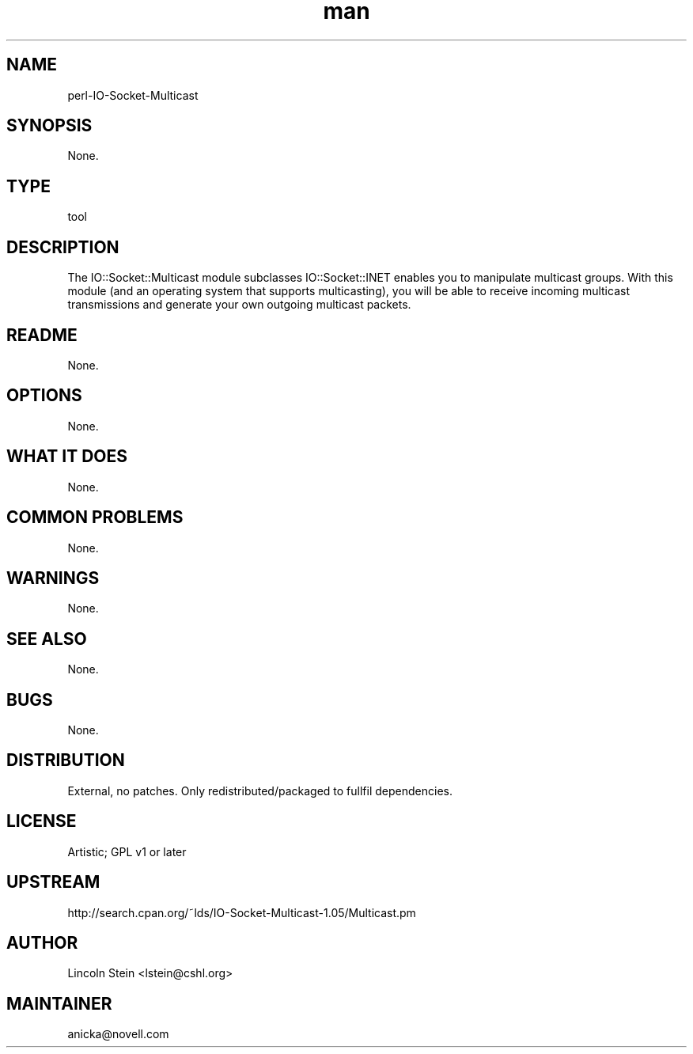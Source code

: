 ." Manpage for perl-IO-Socket-Multicast.
." Contact David Mulder <dmulder@novell.com> to correct errors or typos.
.TH man 8 "21 Oct 2011" "1.0" "perl-IO-Socket-Multicast man page"
.SH NAME
perl-IO-Socket-Multicast
.SH SYNOPSIS
None.
.SH TYPE
tool
.SH DESCRIPTION
The IO::Socket::Multicast module subclasses IO::Socket::INET enables you to manipulate multicast groups. With this module (and an operating system that supports multicasting), you will be able to receive incoming multicast transmissions and generate your own outgoing multicast packets.
.SH README
None.
.SH OPTIONS
None.
.SH WHAT IT DOES
None.
.SH COMMON PROBLEMS
None.
.SH WARNINGS
None.
.SH SEE ALSO
None.
.SH BUGS
None.
.SH DISTRIBUTION
External, no patches. Only redistributed/packaged to fullfil dependencies.
.SH LICENSE
Artistic; GPL v1 or later
.SH UPSTREAM
http://search.cpan.org/~lds/IO-Socket-Multicast-1.05/Multicast.pm
.SH AUTHOR
Lincoln Stein <lstein@cshl.org>
.SH MAINTAINER
anicka@novell.com
